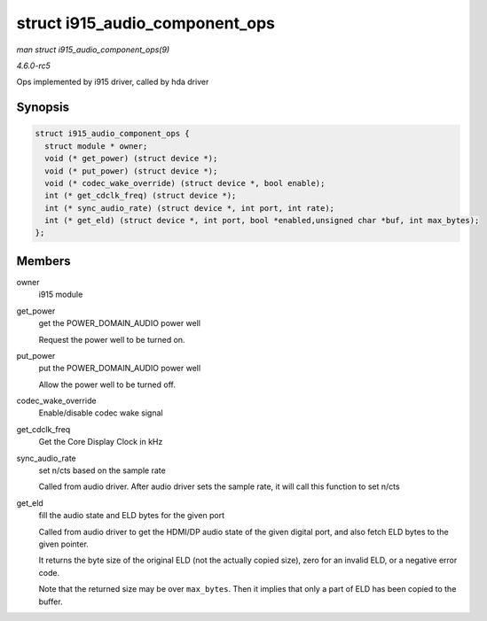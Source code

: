 .. -*- coding: utf-8; mode: rst -*-

.. _API-struct-i915-audio-component-ops:

===============================
struct i915_audio_component_ops
===============================

*man struct i915_audio_component_ops(9)*

*4.6.0-rc5*

Ops implemented by i915 driver, called by hda driver


Synopsis
========

.. code-block:: c

    struct i915_audio_component_ops {
      struct module * owner;
      void (* get_power) (struct device *);
      void (* put_power) (struct device *);
      void (* codec_wake_override) (struct device *, bool enable);
      int (* get_cdclk_freq) (struct device *);
      int (* sync_audio_rate) (struct device *, int port, int rate);
      int (* get_eld) (struct device *, int port, bool *enabled,unsigned char *buf, int max_bytes);
    };


Members
=======

owner
    i915 module

get_power
    get the POWER_DOMAIN_AUDIO power well

    Request the power well to be turned on.

put_power
    put the POWER_DOMAIN_AUDIO power well

    Allow the power well to be turned off.

codec_wake_override
    Enable/disable codec wake signal

get_cdclk_freq
    Get the Core Display Clock in kHz

sync_audio_rate
    set n/cts based on the sample rate

    Called from audio driver. After audio driver sets the sample rate,
    it will call this function to set n/cts

get_eld
    fill the audio state and ELD bytes for the given port

    Called from audio driver to get the HDMI/DP audio state of the given
    digital port, and also fetch ELD bytes to the given pointer.

    It returns the byte size of the original ELD (not the actually
    copied size), zero for an invalid ELD, or a negative error code.

    Note that the returned size may be over ``max_bytes``. Then it
    implies that only a part of ELD has been copied to the buffer.


.. ------------------------------------------------------------------------------
.. This file was automatically converted from DocBook-XML with the dbxml
.. library (https://github.com/return42/sphkerneldoc). The origin XML comes
.. from the linux kernel, refer to:
..
.. * https://github.com/torvalds/linux/tree/master/Documentation/DocBook
.. ------------------------------------------------------------------------------
